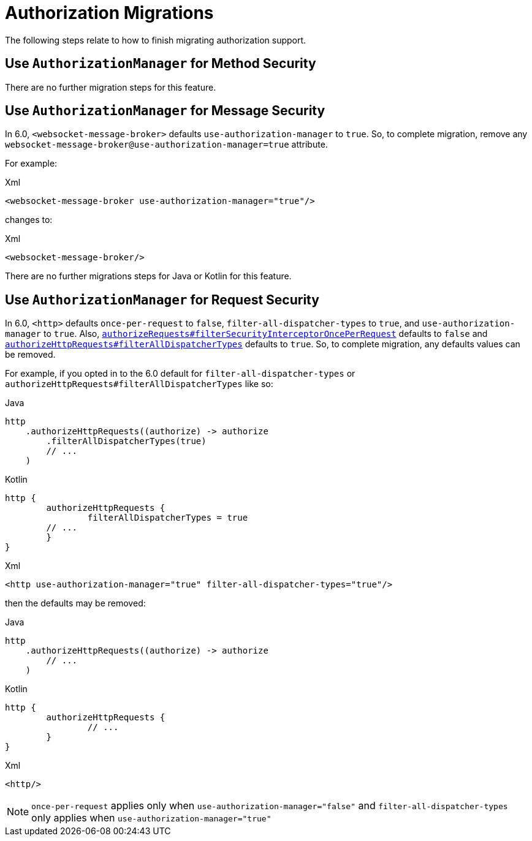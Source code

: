 = Authorization Migrations

The following steps relate to how to finish migrating authorization support.

== Use `AuthorizationManager` for Method Security

There are no further migration steps for this feature.

== Use `AuthorizationManager` for Message Security

In 6.0, `<websocket-message-broker>` defaults `use-authorization-manager` to `true`.
So, to complete migration, remove any `websocket-message-broker@use-authorization-manager=true` attribute.

For example:

====
.Xml
[source,xml,role="primary"]
----
<websocket-message-broker use-authorization-manager="true"/>
----
====

changes to:

====
.Xml
[source,xml,role="primary"]
----
<websocket-message-broker/>
----
====

There are no further migrations steps for Java or Kotlin for this feature.

== Use `AuthorizationManager` for Request Security

In 6.0, `<http>` defaults `once-per-request` to `false`, `filter-all-dispatcher-types` to `true`, and `use-authorization-manager` to `true`.
Also, xref:servlet/authorization/authorize-requests.adoc#filtersecurityinterceptor-every-request[`authorizeRequests#filterSecurityInterceptorOncePerRequest`] defaults to `false` and xref:servlet/authorization/authorize-http-requests.adoc[`authorizeHttpRequests#filterAllDispatcherTypes`] defaults to `true`.
So, to complete migration, any defaults values can be removed.

For example, if you opted in to the 6.0 default for `filter-all-dispatcher-types` or `authorizeHttpRequests#filterAllDispatcherTypes` like so:

====
.Java
[source,java,role="primary"]
----
http
    .authorizeHttpRequests((authorize) -> authorize
        .filterAllDispatcherTypes(true)
        // ...
    )
----

.Kotlin
[source,java,role="secondary"]
----
http {
	authorizeHttpRequests {
		filterAllDispatcherTypes = true
        // ...
	}
}
----

.Xml
[source,xml,role="secondary"]
----
<http use-authorization-manager="true" filter-all-dispatcher-types="true"/>
----
====

then the defaults may be removed:

====
.Java
[source,java,role="primary"]
----
http
    .authorizeHttpRequests((authorize) -> authorize
        // ...
    )
----

.Kotlin
[source,java,role="secondary"]
----
http {
	authorizeHttpRequests {
		// ...
	}
}
----

.Xml
[source,xml,role="secondary"]
----
<http/>
----
====

[NOTE]
====
`once-per-request` applies only when `use-authorization-manager="false"` and `filter-all-dispatcher-types` only applies when `use-authorization-manager="true"`
====
